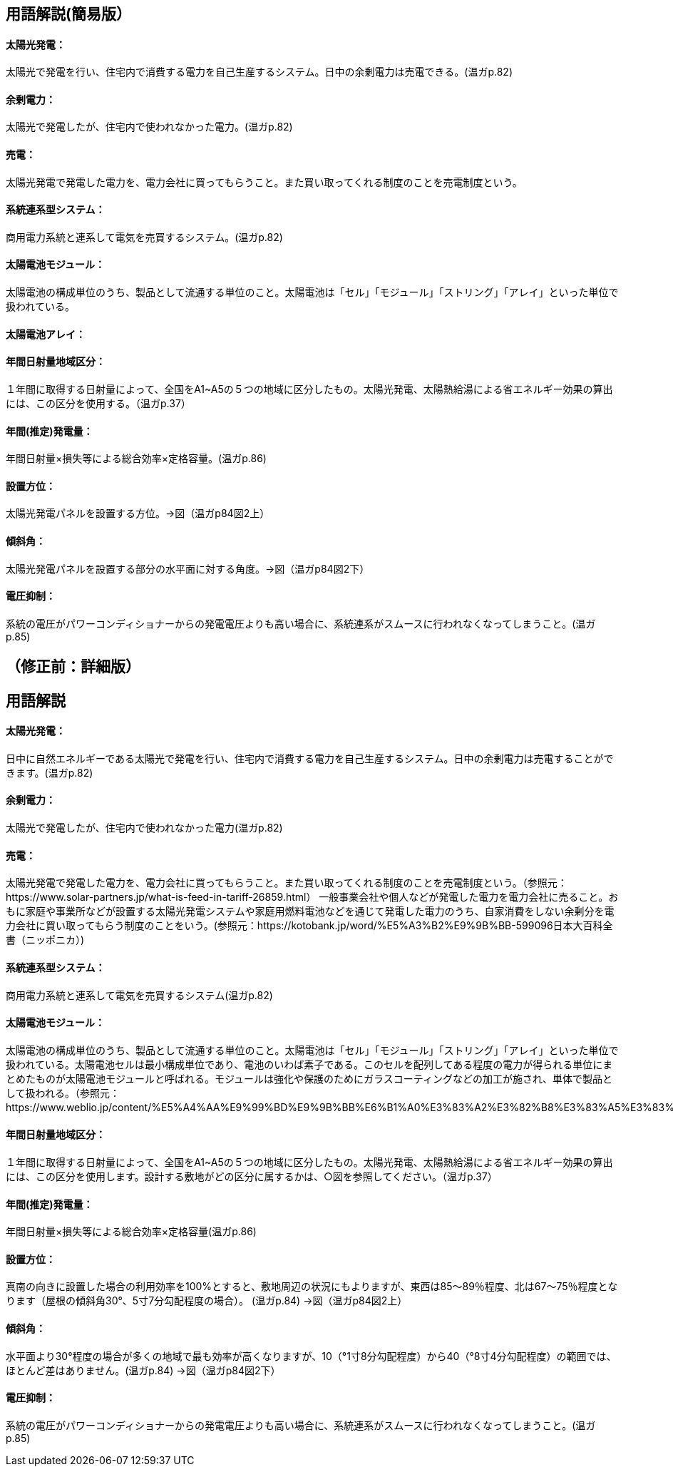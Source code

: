 == 用語解説(簡易版）

[[guide_pv_pv]]
==== 太陽光発電：
太陽光で発電を行い、住宅内で消費する電力を自己生産するシステム。日中の余剰電力は売電できる。(温ガp.82)


[[guide_pv_yojodenryoku]]
==== 余剰電力：
太陽光で発電したが、住宅内で使われなかった電力。(温ガp.82)


[[guide_pv_baiden]]
==== 売電：
太陽光発電で発電した電力を、電力会社に買ってもらうこと。また買い取ってくれる制度のことを売電制度という。


[[guide_pv_keitohrenkeigatasystem]]
==== 系統連系型システム：
商用電力系統と連系して電気を売買するシステム。(温ガp.82)


[[guide_pv_module]]
==== 太陽電池モジュール：
太陽電池の構成単位のうち、製品として流通する単位のこと。太陽電池は「セル」「モジュール」「ストリング」「アレイ」といった単位で扱われている。


[[guide_pv_array]]
==== 太陽電池アレイ：


[[guide_pv_bsc_solarlv]]
==== 年間日射量地域区分：
１年間に取得する日射量によって、全国をA1~A5の５つの地域に区分したもの。太陽光発電、太陽熱給湯による省エネルギー効果の算出には、この区分を使用する。（温ガp.37）


[[guide_pv_nenkansuiteihatsudenryo]]
==== 年間(推定)発電量：
年間日射量×損失等による総合効率×定格容量。(温ガp.86)

[[guide_pv_houi]]
==== 設置方位：
太陽光発電パネルを設置する方位。→図（温ガp84図2上）

[[guide_pv_keisha]]
==== 傾斜角：
太陽光発電パネルを設置する部分の水平面に対する角度。→図（温ガp84図2下）

[[guide_pv_denatsuyokusei]]
==== 電圧抑制：
系統の電圧がパワーコンディショナーからの発電電圧よりも高い場合に、系統連系がスムースに行われなくなってしまうこと。(温ガp.85)



== （修正前：詳細版）
== 用語解説
==== 太陽光発電：
日中に自然エネルギーである太陽光で発電を行い、住宅内で消費する電力を自己生産するシステム。日中の余剰電力は売電することができます。(温ガp.82)

==== 余剰電力：
太陽光で発電したが、住宅内で使われなかった電力(温ガp.82)

==== 売電：
太陽光発電で発電した電力を、電力会社に買ってもらうこと。また買い取ってくれる制度のことを売電制度という。（参照元：https://www.solar-partners.jp/what-is-feed-in-tariff-26859.html）
一般事業会社や個人などが発電した電力を電力会社に売ること。おもに家庭や事業所などが設置する太陽光発電システムや家庭用燃料電池などを通じて発電した電力のうち、自家消費をしない余剰分を電力会社に買い取ってもらう制度のことをいう。(参照元：https://kotobank.jp/word/%E5%A3%B2%E9%9B%BB-599096日本大百科全書（ニッポニカ）)

==== 系統連系型システム：
商用電力系統と連系して電気を売買するシステム(温ガp.82)

==== 太陽電池モジュール：
太陽電池の構成単位のうち、製品として流通する単位のこと。太陽電池は「セル」「モジュール」「ストリング」「アレイ」といった単位で扱われている。太陽電池セルは最小構成単位であり、電池のいわば素子である。このセルを配列してある程度の電力が得られる単位にまとめたものが太陽電池モジュールと呼ばれる。モジュールは強化や保護のためにガラスコーティングなどの加工が施され、単体で製品として扱われる。（参照元：https://www.weblio.jp/content/%E5%A4%AA%E9%99%BD%E9%9B%BB%E6%B1%A0%E3%83%A2%E3%82%B8%E3%83%A5%E3%83%BC%E3%83%AB）

==== 年間日射量地域区分：
１年間に取得する日射量によって、全国をA1~A5の５つの地域に区分したもの。太陽光発電、太陽熱給湯による省エネルギー効果の算出には、この区分を使用します。設計する敷地がどの区分に属するかは、○図を参照してください。（温ガp.37） 

==== 年間(推定)発電量：
年間日射量×損失等による総合効率×定格容量(温ガp.86)

==== 設置方位：
真南の向きに設置した場合の利用効率を100%とすると、敷地周辺の状況にもよりますが、東西は85～89％程度、北は67～75％程度となります（屋根の傾斜角30°、5寸7分勾配程度の場合）。 (温ガp.84) →図（温ガp84図2上）

==== 傾斜角：
水平面より30°程度の場合が多くの地域で最も効率が高くなりますが、10（°1寸8分勾配程度）から40（°8寸4分勾配程度）の範囲では、ほとんど差はありません。(温ガp.84) →図（温ガp84図2下）

==== 電圧抑制：
系統の電圧がパワーコンディショナーからの発電電圧よりも高い場合に、系統連系がスムースに行われなくなってしまうこと。(温ガp.85)

